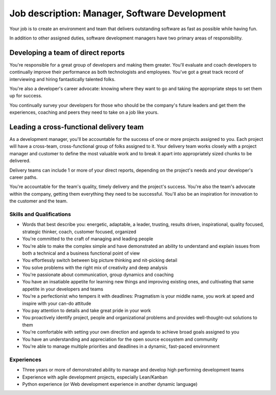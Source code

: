 Job description: Manager, Software Development
=================================================

Your job is to create an environment and team that delivers outstanding software as fast as possible while having fun.

In addition to other assigned duties, software development managers have two primary areas of responsibility.

Developing a team of direct reports
~~~~~~~~~~~~~~~~~~~~~~~~~~~~~~~~~~~~~~~~~~
You're responsible for a great group of developers and making them greater. You'll evaluate and coach developers to continually improve their performance as both technologists and employees. You've got a great track record of interviewing and hiring fantastically talented folks.

You're also a developer's career advocate: knowing where they want to go and taking the appropriate steps to set them up for success.

You continually survey your developers for those who should be the company's future leaders and get them the experiences, coaching and peers they need to take on a job like yours.

Leading a cross-functional delivery team
~~~~~~~~~~~~~~~~~~~~~~~~~~~~~~~~~~~~~~~~~~~~
As a development manager, you'll be accountable for the success of one or more projects assigned to you. Each project will have a cross-team, cross-functional group of folks assigned to it. Your delivery team works closely with a project manager and customer to define the most valuable work and to break it apart into appropriately sized chunks to be delivered.

Delivery teams can include 1 or more of your direct reports, depending on the project's needs and your developer's career paths.

You're accountable for the team's quality, timely delivery and the project's success. You're also the team's advocate within the company, getting them everything they need to be successful. You'll also be an inspiration for innovation to the customer and the team.


Skills and Qualifications
------------------------------
* Words that best describe you: energetic, adaptable, a leader, trusting, results driven, inspirational, quality focused, strategic thinker, coach, customer focused, organized

* You're committed to the craft of managing and leading people

* You're able to make the complex simple and have demonstrated an ability to understand and explain issues from both a technical and a business functional point of view

* You effortlessly switch between big picture thinking and nit-picking detail

* You solve problems with the right mix of creativity and deep analysis

* You're passionate about communication, group dynamics and coaching

* You have an insatiable appetite for learning new things and improving existing ones, and cultivating that same appetite in your developers and teams

* You're a perfectionist who tempers it with deadlines: Pragmatism is your middle name, you work at speed and inspire with your can-do attitude

* You pay attention to details and take great pride in your work

* You proactively identify project, people and organizational problems and provides well-thought-out solutions to them

* You're comfortable with setting your own direction and agenda to achieve broad goals assigned to you

* You have an understanding and appreciation for the open source ecosystem and community

* You're able to manage multiple priorities and deadlines in a dynamic, fast-paced environment

Experiences
---------------
* Three years or more of demonstrated ability to manage and develop high performing development teams

* Experience with agile development projects, especially Lean/Kanban

* Python experience (or Web development experience in another dynamic language)
